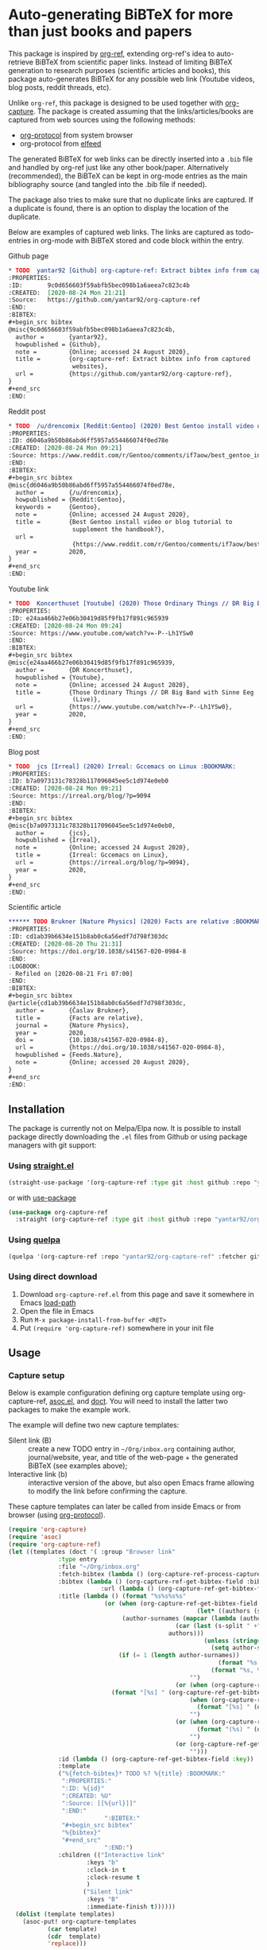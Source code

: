 * Auto-generating BiBTeX for more than just books and papers

This package is inspired by [[https://github.com/jkitchin/org-ref][org-ref]], extending org-ref's idea to auto-retrieve BiBTeX from scientific paper links. Instead of limiting BiBTeX generation to research purposes (scientific articles and books), this package auto-generates BiBTeX for any possible web link (Youtube videos, blog posts, reddit threads, etc).

Unlike =org-ref=, this package is designed to be used together with [[https://orgmode.org/manual/Capture.html#Capture][org-capture]]. The package is created assuming that the links/articles/books are captured from web sources using the following methods:
- [[https://orgmode.org/manual/The-capture-protocol.html#The-capture-protocol][org-protocol]] from system browser
- org-protocol from [[https://github.com/skeeto/elfeed/][elfeed]]

The generated BiBTeX for web links can be directly inserted into a =.bib= file and handled by org-ref just like any other book/paper.
Alternatively (recommended), the BiBTeX can be kept in org-mode entries as the main bibliography source (and tangled into the .bib file if needed).

The package also tries to make sure that no duplicate links are captured. If a duplicate is found, there is an option to display the location of the duplicate.

Below are examples of captured web links. The links are captured as todo-entries in org-mode with BiBTeX stored and code block within the entry.

[[file:info-output.png]]

Github page
#+begin_src org
,* TODO  yantar92 [Github] org-capture-ref: Extract bibtex info from captured websites :BOOKMARK:
:PROPERTIES:
:ID:       9c0d656603f59abfb5bec098b1a6aeea7c823c4b
:CREATED:  [2020-08-24 Mon 21:21]
:Source:   https://github.com/yantar92/org-capture-ref
:END:
:BIBTEX:
,#+begin_src bibtex
@misc{9c0d656603f59abfb5bec098b1a6aeea7c823c4b,
  author =       {yantar92},
  howpublished = {Github},
  note =         {Online; accessed 24 August 2020},
  title =        {org-capture-ref: Extract bibtex info from captured
                  websites},
  url =          {https://github.com/yantar92/org-capture-ref},
}
,#+end_src
:END:
#+end_src

Reddit post
#+begin_src org
,* TODO  /u/drencomix [Reddit:Gentoo] (2020) Best Gentoo install video or blog tutorial to supplement the handbook? :BOOKMARK:
:PROPERTIES:
:ID: d6046a9b50b86abd6ff5957a554466074f0ed78e
:CREATED: [2020-08-24 Mon 09:21]
:Source: https://www.reddit.com/r/Gentoo/comments/if7aow/best_gentoo_install_video_or_blog_tutorial_to/
:END:
:BIBTEX:
,#+begin_src bibtex
@misc{d6046a9b50b86abd6ff5957a554466074f0ed78e,
  author =       {/u/drencomix},
  howpublished = {Reddit:Gentoo},
  keywords =     {Gentoo},
  note =         {Online; accessed 24 August 2020},
  title =        {Best Gentoo install video or blog tutorial to
                  supplement the handbook?},
  url =
                  {https://www.reddit.com/r/Gentoo/comments/if7aow/best_gentoo_install_video_or_blog_tutorial_to/},
  year =         2020,
}
,#+end_src
:END:
#+end_src

Youtube link
#+begin_src org
,* TODO  Koncerthuset [Youtube] (2020) Those Ordinary Things // DR Big Band with Sinne Eeg (Live) :BOOKMARK:
:PROPERTIES:
:ID: e24aa466b27e06b30419d85f9fb17f891c965939
:CREATED: [2020-08-24 Mon 09:24]
:Source: https://www.youtube.com/watch?v=-P--Lh1YSw0
:END:
:BIBTEX:
,#+begin_src bibtex
@misc{e24aa466b27e06b30419d85f9fb17f891c965939,
  author =       {DR Koncerthuset},
  howpublished = {Youtube},
  note =         {Online; accessed 24 August 2020},
  title =        {Those Ordinary Things // DR Big Band with Sinne Eeg
                  (Live)},
  url =          {https://www.youtube.com/watch?v=-P--Lh1YSw0},
  year =         2020,
}
,#+end_src
:END:

#+end_src

Blog post
#+begin_src org
,* TODO  jcs [Irreal] (2020) Irreal: Gccemacs on Linux :BOOKMARK:
:PROPERTIES:
:ID: b7a0973131c78328b117096045ee5c1d974e0eb0
:CREATED: [2020-08-24 Mon 09:21]
:Source: https://irreal.org/blog/?p=9094
:END:
:BIBTEX:
,#+begin_src bibtex
@misc{b7a0973131c78328b117096045ee5c1d974e0eb0,
  author =       {jcs},
  howpublished = {Irreal},
  note =         {Online; accessed 24 August 2020},
  title =        {Irreal: Gccemacs on Linux},
  url =          {https://irreal.org/blog/?p=9094},
  year =         2020,
}
,#+end_src
:END:

#+end_src 

Scientific article
#+begin_src org
,****** TODO Brukner [Nature Physics] (2020) Facts are relative :BOOKMARK:
:PROPERTIES:
:ID: cd1ab39b6634e151b8ab0c6a56edf7d798f303dc
:CREATED: [2020-08-20 Thu 21:31]
:Source: https://doi.org/10.1038/s41567-020-0984-8
:END:
:LOGBOOK:
- Refiled on [2020-08-21 Fri 07:00]
:END:
:BIBTEX:
,#+begin_src bibtex
@article{cd1ab39b6634e151b8ab0c6a56edf7d798f303dc,
  author =       {Časlav Brukner},
  title =        {Facts are relative},
  journal =      {Nature Physics},
  year =         2020,
  doi =          {10.1038/s41567-020-0984-8},
  url =          {https://doi.org/10.1038/s41567-020-0984-8},
  howpublished = {Feeds.Nature},
  note =         {Online; accessed 20 August 2020},
}
,#+end_src
:END:

#+end_src

** Installation

The package is currently not on Melpa/Elpa now. It is possible to install package directly downloading the =.el= files from Github or using package managers with git support:

*** Using [[https://github.com/raxod502/straight.el/][straight.el]]

#+begin_src emacs-lisp
(straight-use-package '(org-capture-ref :type git :host github :repo "yantar92/org-capture-ref"))
#+end_src

or with [[https://github.com/jwiegley/use-package/][use-package]]

#+begin_src emacs-lisp
(use-package org-capture-ref
  :straight (org-capture-ref :type git :host github :repo "yantar92/org-capture-ref"))
#+end_src

*** Using [[https://github.com/quelpa/quelpa][quelpa]]

#+begin_src emacs-lisp
(quelpa '(org-capture-ref :repo "yantar92/org-capture-ref" :fetcher github))
#+end_src

*** Using direct download

1. Download =org-capture-ref.el= from this page and save it somewhere in Emacs [[https://www.gnu.org/software/emacs/manual/html_node/emacs/Lisp-Libraries.html#Lisp-Libraries][load-path]]
2. Open the file in Emacs
3. Run =M-x package-install-from-buffer <RET>=
4. Put =(require 'org-capture-ref)= somewhere in your init file

** Usage

*** Capture setup

Below is example configuration defining org capture template using org-capture-ref, [[https://github.com/troyp/asoc.el][asoc.el]], and [[https://github.com/progfolio/doct][doct]]. You will need to install the latter two packages to make the example work.

The example will define two new capture templates:
 - Silent link (B) :: create a new TODO entry in =~/Org/inbox.org= containing author, journal/website, year, and title of the web-page + the generated BiBTeX (see examples above);
 - Interactive link (b) :: interactive version of the above, but also open Emacs frame allowing to modify the link before confirming the capture.

These capture templates can later be called from inside Emacs or from browser (using [[https://orgmode.org/manual/The-capture-protocol.html#The-capture-protocol][org-protocol]]).

#+begin_src emacs-lisp
(require 'org-capture)
(require 'asoc)
(require 'org-capture-ref)
(let ((templates (doct '( :group "Browser link"
 			  :type entry
 			  :file "~/Org/inbox.org"
 			  :fetch-bibtex (lambda () (org-capture-ref-process-capture)) ; this must run first
			  :bibtex (lambda () (org-capture-ref-get-bibtex-field :bibtex-string))
                          :url (lambda () (org-capture-ref-get-bibtex-field :url))
			  :title (lambda () (format "%s%s%s%s"
					       (or (when (org-capture-ref-get-bibtex-field :author)
                                                     (let* ((authors (s-split " *and *" (org-capture-ref-get-bibtex-field :author)))
							    (author-surnames (mapcar (lambda (author)
										       (car (last (s-split " +" author))))
										     authors)))
                                                       (unless (string= "article" (org-capture-ref-get-bibtex-field :type))
                                                         (setq author-surnames authors))
						       (if (= 1 (length author-surnames))
                                                           (format "%s " (car author-surnames))
                                                         (format "%s, %s " (car author-surnames) (car (last author-surnames))))))
                                                   "")
                                               (or (when (org-capture-ref-get-bibtex-field :journal)
						     (format "[%s] " (org-capture-ref-get-bibtex-field :journal)))
                                                   (when (org-capture-ref-get-bibtex-field :howpublished)
                                                     (format "[%s] " (org-capture-ref-get-bibtex-field :howpublished)))
                                                   "")
                                               (or (when (org-capture-ref-get-bibtex-field :year)
                                                     (format "(%s) " (org-capture-ref-get-bibtex-field :year)))
                                                   "")
                                               (or (org-capture-ref-get-bibtex-field :title)
                                                   "")))
			  :id (lambda () (org-capture-ref-get-bibtex-field :key))
			  :template
			  ("%{fetch-bibtex}* TODO %? %{title} :BOOKMARK:"
			   ":PROPERTIES:"
			   ":ID: %{id}"
			   ":CREATED: %U"
			   ":Source: [[%{url}]]"
			   ":END:"
                           ":BIBTEX:"
			   "#+begin_src bibtex"
			   "%{bibtex}"
			   "#+end_src"
                           ":END:")
			  :children (("Interactive link"
				      :keys "b"
				      :clock-in t
				      :clock-resume t
				      )
				     ("Silent link"
				      :keys "B"
				      :immediate-finish t))))))
  (dolist (template templates)
    (asoc-put! org-capture-templates
	       (car template)
	       (cdr  template)
	       'replace)))

#+end_src

*TL;DR how the above code works*: Call =org-capture-ref-process-capture= at the beginning to scrape BiBTeX from the link. Then use =org-capture-ref-get-bibtex-field= to get BiBTeX fields (=:bibtex-string= field will contain formatted BiBTeX entry).

*** Capturing links from browser

The above capture templates can be used via  [[https://orgmode.org/manual/The-capture-protocol.html#The-capture-protocol][org-protocol]]:
- For popular browsers like Firefox, see [[https://github.com/alphapapa/org-protocol-capture-html#org-protocol-instructions][Alphapapa's org-protocol instructions]]
- For Qutebrowser, see [[id:6d565e1f-3e42-4839-8279-8a5238c819b0][Integration with qutebrowser]].

*** Capturing rss links from [[https://github.com/skeeto/elfeed/][elfeed]]

Example configuration for capturing =elfeed= entries (assuming the capture template above). =Elfeed= entry object is passed to org-capture-ref via =:elfeed-data=.

#+begin_src emacs-lisp
(defun yant/elfeed-capture-entry ()
  "Capture selected entries into inbox."
  (interactive)
  (elfeed-search-tag-all 'opened)
  (previous-logical-line)
  (let ((entries (elfeed-search-selected)))
    (cl-loop for entry in entries
	     do (elfeed-untag entry 'unread)
	     when (elfeed-entry-link entry)
	     do (flet ((raise-frame nil nil))
		  (org-protocol-capture (list :template "B"
					      :url it
					      :title (format "%s: %s"
							     (elfeed-feed-title (elfeed-entry-feed entry))
							     (elfeed-entry-title entry))
                                              :elfeed-data entry))))
    (mapc #'elfeed-search-update-entry entries)
    (unless (use-region-p) (forward-line))))
#+end_src

The above function should be ran (=M-x yant/elfeed-capture-entry <RET>=) with point at an =elfeed= entry.

** Extra features

*** Detecting existing captures

Org-capture-ref checks if there are any existing headlines containing the captured link already. By default, :ID: {cite key of the BiBTeX} and :Source: {URL} properties of headlines are checked in all files searchable by =org-search-view=.

If org-capture-ref finds that the captured link already exist in org files the matching entry is shown by default unless capture template has =:immediate-finish t=.

*** Integration with [[https://github.com/qutebrowser/qutebrowser/][qutebrowser]]
:PROPERTIES:
:ID:       6d565e1f-3e42-4839-8279-8a5238c819b0
:END:

The web-page contents loaded in qutebrowser can be reused by org-capture-ref without a need to load the page again for parsing. This also means that content requiring authorisation can be parsed by the package.

If one wants to use this feature, extra argument =html= will need to be provided to org-protocol from qutebrowser userscript.

In addition, package logs can be shown as qutebrowser messages if =qutebrowser-fifo= is provided.

An example of bookmarking userscript is below:

#+begin_src bash
#!/bin/bash
TEMPLATE="b"
QUTE_URL=$(echo $QUTE_URL | sed -r 's/^[^/]+//')
URL="$REPLY"
TITLE="$(echo $QUTE_TITLE | sed -r 's/&//g')"
SELECTED_TEXT="$QUTE_SELECTED_TEXT"
(emacsclient "org-protocol://capture?template=$TEMPLATE&url=$URL&title=$TITLE&body=$SELECTED_TEXT&html=$QUTE_HTML&qutebrowser-fifo=$QUTE_FIFO"\
     && echo "message-info \"Bookmark saved to inbox.org/Inbox\"" >> "$QUTE_FIFO" || echo "message-error \"Bookmark not saved!\"" >> "$QUTE_FIFO");
#+end_src

** Customisation

The main function used in the package is =org-capture-ref-process-capture=. It takes the capture info from org-protocol, loads the link html (by default), and parses it to obtain and verify the BiBTeX. The parsing is done in the following steps:
1. The capture info is scraped to get the necessary BiBTeX fields according to =org-capture-ref-get-bibtex-functions=
2. Unique BiBTeX key is generated according to =org-capture-ref-generate-key-functions=
3. The obtained BiBTeX fields and the key are used to format (=org-capture-ref-get-formatted-bibtex-functions=) and cleanup (=org-capture-ref-clean-bibtex-hook=) BiBTeX entry
4. The generated entry is verified (by default, it is checked if the link is already present in org files) according to =org-capture-ref-check-bibtex-functions=

*** Retrieving BiBTeX fields

When capture is done from =elfeed=, org-capture-ref first attempts to use the feed entry metadata to obtain all the necessary information. Otherwise, the BiBTeX information is retrieved by scraping the web-page (downloading it when necessary according to =org-capture-ref-get-buffer-functions=).

The necessary BiBTeX fields are the fields defined in =org-capture-ref-field-regexps=, though individual website parsers may add extra fields. For example, =elfeed= entries often contain keywords information.

Any captured link is assigned with =howpublished= field, which is simply web-site name without front =www= part and the tail =.com/org/...= part.

By default, the BiBTeX entry has =@misc= type (see =org-capture-ref-default-type=).

If capture information or website contains a DOI, [[https://doi.org]] is used to obtain the BiBTeX.

Parsers for the following websites are available:
- Scientific articles from APS, Springer, Wiley, and Tandfonline publishers
- Github repos
- Youtube video pages
- https://habr.com articles
- Wechat articles

Special parsers for the following RSS feeds are available (via =elfeed=):
- https://habr.com articles
- Reddit

*Contributions implementing additional parsers are welcome.*

If the above parsers did not scrape (or mark missing) all the fields from =org-capture-ref-field-regexps=, generic html parser is used to obtain them. This is often sufficient, but may not be accurate.

One can find information about writing own parsers in docstrings of =org-capture-ref-get-bibtex-functions= and =org-capture-ref-get-bibtex-from-elfeed-functions=.

*** Key generation

org-capture-ref relies on the fact the BiBTeX keys are unique for each entry and will remain unique if the same entry will be captured in future.

The key generation methods are defined in =org-capture-ref-generate-key-functions=. By default, sha1 hash of DOI (if present) or the URL are used as BiBTeX keys. The more readable built-in =bibtex-generate-autokey= is often not sufficient to generate unique keys since many link titles are too long and repetitive to be unique. *Though any contributions to generate human-readable BiBTeX keys are welcome.*

*** Formatting BiBTeX entry

By default, the BiBTeX entry is formatted according to =org-capture-ref-default-bibtex-template= with all the missing fields removed.
Then some common cleanups are applied to the entry (similar to org-ref, see =org-capture-ref-get-formatted-bibtex-functions=).

The behaviour can be customised by customising =org-capture-ref-get-formatted-bibtex-functions=.

*** Validating the BiBTeX entry

The common problem (at least, for me) of capturing the same links multiple times is avoided by verifying uniqueness of the captured entry. By default, the BiBTeX key, URL (as in generated BiBTeX), and the original link as passed to org-protocol are searched in org files. If a match is found, capture process is terminated, warning is shown, and the matching org entry is revealed.

It is assumed that the BiBTeX key is stored as org entry's :ID: property and the URL (org link URL) are stored as org entry's :Source: property.

The validation can be customised in =org-capture-ref-check-bibtex-functions=.

By default, search is done via =grep= (if installed). It can be switched to built-in =org-search-view= (for URL validation) and to =org-id-find= (for BiBTeX key validation) by customising =org-capture-ref-check-regexp-method= and =org-capture-ref-check-key-method=, respectively.

** Planned features

- [ ] Parsing amazon/goodreads for ISBN and generating BiBTeX using the obtained ISBN
- [ ] Use DOM as main method to parse html
- [ ] Automatically tangle the generated BiBTeX into .bib file (for org-ref integration)
- [ ] Provide custom note function for org-ref


